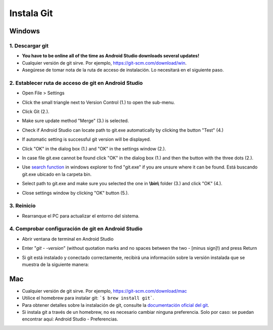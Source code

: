 Instala Git
**************************************************
Windows
==================================================
1. Descargar git
--------------------------------------------------
* **You have to be online all of the time as Android Studio downloads several updates!**
* Cualquier versión de git sirve. Por ejemplo, `https://git-scm.com/download/win <https://git-scm.com/download/win>`_.
* Asegúrese de tomar nota de la ruta de acceso de instalación. Lo necesitará en el siguiente paso.

.. imagen:: ../images/Update_GitPath.png
  :alt: Ruta de acceso de instalación de Git

2. Establecer ruta de acceso de git en Android Studio
-----------------------------------------------------
* Open File > Settings 

  .. imagen:: ../images/Update_GitSettings1.png
    :alt: Android Studio - abrir la configuración

* Click the small triangle next to Version Control (1.) to open the sub-menu.
* Click Git (2.).
* Make sure update method "Merge" (3.) is selected.
* Check if Android Studio can locate path to git.exe automatically by clicking the button "Test" (4.)

  .. image:: ../images/AndroidStudio361_09.png
    :alt: Android Studio settings

* If automatic setting is successful git version will be displayed.
* Click "OK" in the dialog box (1.) and "OK" in the settings window (2.).

  .. image:: ../images/AndroidStudio361_10.png
    :alt: Automatic git installation succeeded

* In case file git.exe cannot be found click "OK" in the dialog box (1.) and then the button with the three dots (2.).
* Use `search function <https://www.tenforums.com/tutorials/94452-search-file-explorer-windows-10-a.html>`_ in windows explorer to find "git.exe" if you are unsure where it can be found. Está buscando git.exe ubicado en la carpeta \bin\.
* Select path to git.exe and make sure you selected the one in **\\bin\\** folder (3.) and click "OK" (4.).
* Close settings window by clicking "OK" button (5.).

  .. image:: ../images/AndroidStudio361_11.png
    :alt: Automatic git installation failed
 
3. Reinicio
--------------------------------------------------
* Rearranque el PC para actualizar el entorno del sistema.

4. Comprobar configuración de git en Android Studio
---------------------------------------------------
* Abrir ventana de terminal en Android Studio
* Enter "`git - -version`" (without quotation marks and no spaces between the two - [minus sign]!) and press Return

  .. image:: ../images/AndroidStudio_gitversion1.png
    :alt: git - -version

* Si git está instalado y conectado correctamente, recibirá una información sobre la versión instalada que se muestra de la siguiente manera:

  .. image:: ../images/AndroidStudio_gitversion2.png
    :alt: resultado git-version

Mac
==================================================
* Cualquier versión de git sirve. Por ejemplo, `https://git-scm.com/download/mac <https://git-scm.com/download/mac>`_
* Utilice el homebrew para instalar git: ```$ brew install git```.
* Para obtener detalles sobre la instalación de git, consulte la `documentación oficial del git <https://git-scm.com/book/en/v2/Getting-Started-Installing-Git>`_.
* Si instala git a través de un homebrew, no es necesario cambiar ninguna preferencia. Solo por caso: se puedan encontrar aquí: Android Studio - Preferencias.

